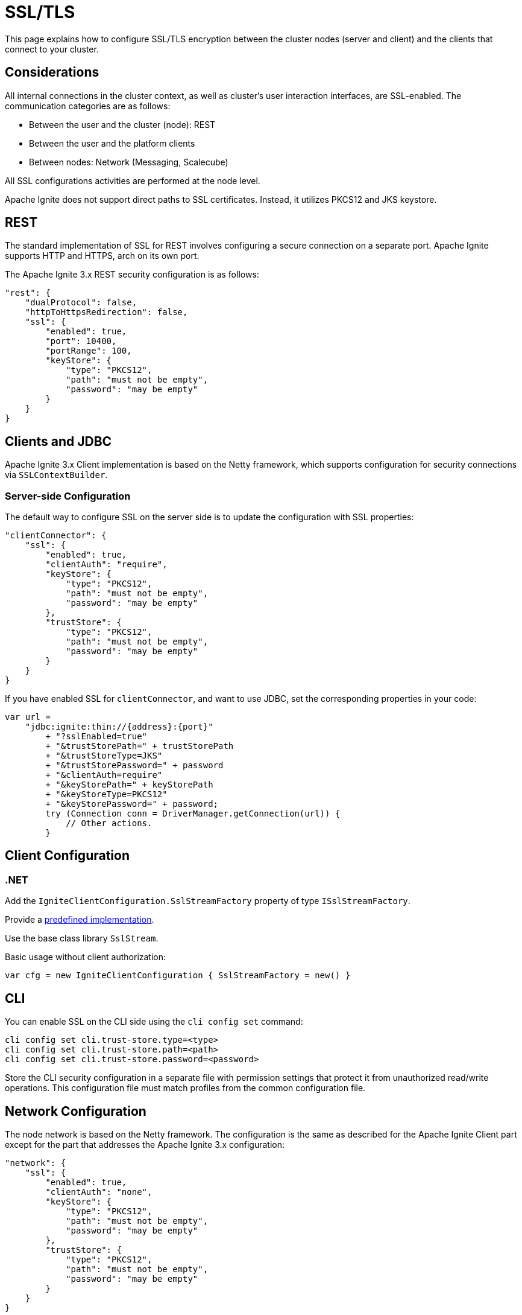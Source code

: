 = SSL/TLS

This page explains how to configure SSL/TLS encryption between the cluster nodes (server and client) and the clients that connect to your cluster.

== Considerations

All internal connections in the cluster context, as well as cluster's user interaction interfaces, are SSL-enabled. The communication categories are as follows:

* Between the user and the cluster (node): REST
* Between the user and the platform clients
* Between nodes: Network (Messaging, Scalecube)

All SSL configurations activities are performed at the node level.

Apache Ignite does not support direct paths to SSL certificates. Instead, it utilizes PKCS12 and JKS keystore.

== REST

The standard implementation of SSL for REST involves configuring a secure connection on a separate port. Apache Ignite supports HTTP and HTTPS, arch on its own port.

The Apache Ignite 3.x REST security configuration is as follows:

[source,json]
----
"rest": {
    "dualProtocol": false,
    "httpToHttpsRedirection": false,
    "ssl": {
        "enabled": true,
        "port": 10400,
        "portRange": 100,
        "keyStore": {
            "type": "PKCS12",
            "path": "must not be empty",
            "password": "may be empty"
        }
    }
}
----

== Clients and JDBC

Apache Ignite 3.x Client implementation is based on the Netty framework, which supports configuration for security connections via `SSLContextBuilder`.

=== Server-side Configuration

The default way to configure SSL on the server side is to update the configuration with SSL properties:

[source,json]
----
"clientConnector": {
    "ssl": {
        "enabled": true,
        "clientAuth": "require",
        "keyStore": {
            "type": "PKCS12",
            "path": "must not be empty",
            "password": "may be empty"
        },
        "trustStore": {
            "type": "PKCS12",
            "path": "must not be empty",
            "password": "may be empty"
        }
    }
}
----

If you have enabled SSL for `clientConnector`, and want to use JDBC, set the corresponding properties in your code:

[source,java]
----
var url =
    "jdbc:ignite:thin://{address}:{port}"
        + "?sslEnabled=true"
        + "&trustStorePath=" + trustStorePath
        + "&trustStoreType=JKS"
        + "&trustStorePassword=" + password
        + "&clientAuth=require"
        + "&keyStorePath=" + keyStorePath
        + "&keyStoreType=PKCS12"
        + "&keyStorePassword=" + password;
        try (Connection conn = DriverManager.getConnection(url)) {
            // Other actions.
        }
----


== Client Configuration

=== .NET

Add the `IgniteClientConfiguration.SslStreamFactory` property of type `ISslStreamFactory`.

Provide a link:https://github.com/apache/ignite/blob/66f43a4bee163aadb3ad731f6eb9a6dfde9faa73/modules/platforms/dotnet/Apache.Ignite.Core/Client/SslStreamFactory.cs[predefined implementation].

Use the base class library `SslStream`.

Basic usage without client authorization:

[source,csharp]
----
var cfg = new IgniteClientConfiguration { SslStreamFactory = new() }
----

== CLI

You can enable SSL on the CLI side using the `cli config set` command:

[source,shell]
----
cli config set cli.trust-store.type=<type>
cli config set cli.trust-store.path=<path>
cli config set cli.trust-store.password=<password>
----

Store the CLI security configuration in a separate file with permission settings that protect it from unauthorized read/write operations. This configuration file must match profiles from the common configuration file.

== Network Configuration

The node network is based on the Netty framework. The configuration is the same as described for the Apache Ignite Client part except for the part that addresses the Apache Ignite 3.x configuration:

[source,json]
----
"network": {
    "ssl": {
        "enabled": true,
        "clientAuth": "none",
        "keyStore": {
            "type": "PKCS12",
            "path": "must not be empty",
            "password": "may be empty"
        },
        "trustStore": {
            "type": "PKCS12",
            "path": "must not be empty",
            "password": "may be empty"
        }
    }
}
----

== SSL Client Authentication (mTLS Support)

Optionally, the connections you utilize can support the client authentication feature. Configure it separately for each connection on the server side.

Two-way authentication requires that both server and client have certificates they reciprocally trust. The client generates a private key, stores it in its keystore, and gets it signed by an entity the server's truststore trusts.

To support client authentication, a connection must include the `clientAuth`, `trustStore` and `keyStore` properties. Here is an example of a possible client configuration:

[source,json]
----
clientConnector.ssl: {
  enabled: true,
  clientAuth: "require",
  keyStore: {
    path: "must not be empty",
    password: "may be empty"
  },
  trustStore: {
    type: "JKS",
    path: "must not be empty",
    password: "may be empty"
  }
}
----